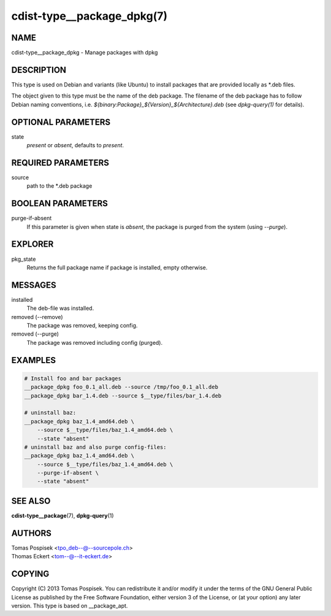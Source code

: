 cdist-type__package_dpkg(7)
===========================

NAME
----
cdist-type__package_dpkg - Manage packages with dpkg


DESCRIPTION
-----------
This type is used on Debian and variants (like Ubuntu) to
install packages that are provided locally as \*.deb files.

The object given to this type must be the name of the deb package.
The filename of the deb package has to follow Debian naming conventions, i.e.
`${binary:Package}_${Version}_${Architecture}.deb` (see `dpkg-query(1)` for
details).


OPTIONAL PARAMETERS
-------------------
state
    `present` or `absent`, defaults to `present`.

REQUIRED PARAMETERS
-------------------
source
    path to the \*.deb package


BOOLEAN PARAMETERS
------------------
purge-if-absent
    If this parameter is given when state is `absent`, the package is
    purged from the system (using `--purge`).


EXPLORER
--------
pkg_state
    Returns the full package name if package is installed, empty otherwise.


MESSAGES
--------
installed
    The deb-file was installed.

removed (--remove)
    The package was removed, keeping config.

removed (--purge)
    The package was removed including config (purged).


EXAMPLES
--------

.. code-block:: sh

    # Install foo and bar packages
    __package_dpkg foo_0.1_all.deb --source /tmp/foo_0.1_all.deb
    __package_dpkg bar_1.4.deb --source $__type/files/bar_1.4.deb

    # uninstall baz:
    __package_dpkg baz_1.4_amd64.deb \
        --source $__type/files/baz_1.4_amd64.deb \
        --state "absent"
    # uninstall baz and also purge config-files:
    __package_dpkg baz_1.4_amd64.deb \
        --source $__type/files/baz_1.4_amd64.deb \
        --purge-if-absent \
        --state "absent"


SEE ALSO
--------
:strong:`cdist-type__package`\ (7), :strong:`dpkg-query`\ (1)


AUTHORS
-------
| Tomas Pospisek <tpo_deb--@--sourcepole.ch>
| Thomas Eckert <tom--@--it-eckert.de>


COPYING
-------
Copyright \(C) 2013 Tomas Pospisek. You can redistribute it
and/or modify it under the terms of the GNU General Public License as
published by the Free Software Foundation, either version 3 of the
License, or (at your option) any later version.
This type is based on __package_apt.

